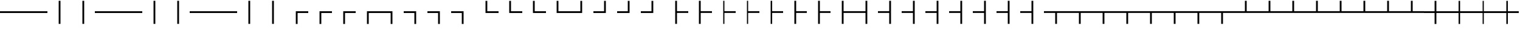 SplineFontDB: 3.2
FontName: SingScript.sg_tables
FullName: SingScript.sg "tables" module
FamilyName: SingScript.sg
Weight: Regular
Copyright: Copyright (c) 2025, 05524F.sg (Singapore)
Version: v2
ItalicAngle: 0
UnderlinePosition: -100
UnderlineWidth: 67
Ascent: 600
Descent: 300
InvalidEm: 0
sfntRevision: 0x00010000
LayerCount: 2
Layer: 0 0 "Back" 1
Layer: 1 0 "Fore" 0
XUID: [1021 768 647112374 32286]
StyleMap: 0x0040
FSType: 0
OS2Version: 4
OS2_WeightWidthSlopeOnly: 0
OS2_UseTypoMetrics: 1
CreationTime: 1740441635
ModificationTime: 1753881467
PfmFamily: 65
TTFWeight: 400
TTFWidth: 5
LineGap: 81
VLineGap: 0
Panose: 3 0 5 3 0 0 0 0 0 0
OS2TypoAscent: 600
OS2TypoAOffset: 0
OS2TypoDescent: -300
OS2TypoDOffset: 0
OS2TypoLinegap: 81
OS2WinAscent: 590
OS2WinAOffset: 0
OS2WinDescent: 233
OS2WinDOffset: 0
HheadAscent: 590
HheadAOffset: 0
HheadDescent: -233
HheadDOffset: 0
OS2SubXSize: 585
OS2SubYSize: 630
OS2SubXOff: 0
OS2SubYOff: 126
OS2SupXSize: 585
OS2SupYSize: 630
OS2SupXOff: 0
OS2SupYOff: 432
OS2StrikeYSize: 44
OS2StrikeYPos: 232
OS2CapHeight: 467
OS2XHeight: 300
OS2Vendor: '5524'
OS2CodePages: 00000001.00000000
OS2UnicodeRanges: 80000003.10000000.00000000.00000000
MarkAttachClasses: 1
DEI: 91125
LangName: 1033 "" "" "" "" "" "Version v2"
Encoding: Custom
UnicodeInterp: none
NameList: AGL For New Fonts
DisplaySize: -48
AntiAlias: 1
FitToEm: 0
WidthSeparation: 50
WinInfo: 0 27 9
BeginPrivate: 6
BlueValues 21 [0 0 300 300 467 467]
OtherBlues 11 [-233 -233]
StdHW 4 [67]
StdVW 4 [67]
StemSnapH 33 [52 59 63 67 73 78 86 93 159 167]
StemSnapV 4 [67]
EndPrivate
Grid
0 -200 m 24
 351 -200 549 -200 900 -200 c 1048
0 -233 m 24
 351 -233 549 -233 900 -233 c 1048
250 211 m 24
 289 211 311 211 350 211 c 1048
250 100 m 24
 289 100 311 100 350 100 c 1048
250 -100 m 24
 289 -100 311 -100 350 -100 c 1048
250 -255 m 24
 289 -255 311 -255 350 -255 c 1048
100 511 m 24
 139 511 161 511 200 511 c 1048
100 400 m 24
 139 400 161 400 200 400 c 1048
100 200 m 24
 139 200 161 200 200 200 c 1048
100 45 m 24
 139 45 161 45 200 45 c 1048
0 433 m 24
 349 433 549 433 900 433 c 1048
0 467 m 24
 350 467 549 467 900 467 c 1048
0 267 m 24
 350 267 549 267 900 267 c 1048
0 300 m 24
 350 300 549 300 900 300 c 1048
0 33 m 24
 351 33 549 33 900 33 c 1048
0 0 m 24
 351 0 549 0 900 0 c 1048
EndSplineSet
TeXData: 1 0 0 346030 173015 115343 0 1048576 115343 783286 444596 497025 792723 393216 433062 380633 303038 157286 324010 404750 52429 2506097 1059062 262144
BeginChars: 128 128

StartChar: SF100000
Encoding: 0 9472 0
Width: 900
VWidth: 0
Flags: HW
LayerCount: 2
Fore
SplineSet
0 183 m 0
 0 117 l 0
 900 117 l 0
 900 183 l 0
 0 183 l 0
EndSplineSet
EndChar

StartChar: uni2501
Encoding: 1 9473 1
Width: 900
VWidth: 0
Flags: HW
LayerCount: 2
Fore
SplineSet
0 183 m 0
 0 117 l 0
 900 117 l 0
 900 183 l 0
 0 183 l 0
EndSplineSet
EndChar

StartChar: SF110000
Encoding: 2 9474 2
Width: 900
VWidth: 0
Flags: HW
LayerCount: 2
Fore
SplineSet
417 -300 m 4
 483 -300 l 4
 483 600 l 4
 417 600 l 4
 417 -300 l 4
EndSplineSet
EndChar

StartChar: uni2503
Encoding: 3 9475 3
Width: 900
VWidth: 0
Flags: HW
LayerCount: 2
Fore
SplineSet
417 -300 m 4
 483 -300 l 4
 483 600 l 4
 417 600 l 4
 417 -300 l 4
EndSplineSet
EndChar

StartChar: uni2504
Encoding: 4 9476 4
Width: 900
VWidth: 0
Flags: HW
LayerCount: 2
Fore
SplineSet
0 183 m 0
 0 117 l 0
 900 117 l 0
 900 183 l 0
 0 183 l 0
EndSplineSet
EndChar

StartChar: uni2505
Encoding: 5 9477 5
Width: 900
VWidth: 0
Flags: HW
LayerCount: 2
Fore
SplineSet
0 183 m 0
 0 117 l 0
 900 117 l 0
 900 183 l 0
 0 183 l 0
EndSplineSet
EndChar

StartChar: uni2506
Encoding: 6 9478 6
Width: 900
VWidth: 0
Flags: HW
LayerCount: 2
Fore
SplineSet
417 -300 m 4
 483 -300 l 4
 483 600 l 4
 417 600 l 4
 417 -300 l 4
EndSplineSet
EndChar

StartChar: uni2507
Encoding: 7 9479 7
Width: 900
VWidth: 0
Flags: HW
LayerCount: 2
Fore
SplineSet
417 -300 m 4
 483 -300 l 4
 483 600 l 4
 417 600 l 4
 417 -300 l 4
EndSplineSet
EndChar

StartChar: uni2508
Encoding: 8 9480 8
Width: 900
VWidth: 0
Flags: HW
LayerCount: 2
Fore
SplineSet
0 183 m 0
 0 117 l 0
 900 117 l 0
 900 183 l 0
 0 183 l 0
EndSplineSet
EndChar

StartChar: uni2509
Encoding: 9 9481 9
Width: 900
VWidth: 0
Flags: HW
LayerCount: 2
Fore
SplineSet
0 183 m 0
 0 117 l 0
 900 117 l 0
 900 183 l 0
 0 183 l 0
EndSplineSet
EndChar

StartChar: uni250A
Encoding: 10 9482 10
Width: 900
VWidth: 0
Flags: HW
LayerCount: 2
Fore
SplineSet
417 -300 m 4
 483 -300 l 4
 483 600 l 4
 417 600 l 4
 417 -300 l 4
EndSplineSet
EndChar

StartChar: uni250B
Encoding: 11 9483 11
Width: 900
VWidth: 0
Flags: HW
LayerCount: 2
Fore
SplineSet
417 -300 m 4
 483 -300 l 4
 483 600 l 4
 417 600 l 4
 417 -300 l 4
EndSplineSet
EndChar

StartChar: SF010000
Encoding: 12 9484 12
Width: 900
VWidth: 0
Flags: HW
LayerCount: 2
Fore
SplineSet
483 -300 m 0
 417 -300 l 0
 417 183 l 0
 900 183 l 0
 900 117 l 0
 483 117 l 0
 483 -300 l 0
EndSplineSet
EndChar

StartChar: uni250D
Encoding: 13 9485 13
Width: 900
VWidth: 0
Flags: HW
LayerCount: 2
Fore
SplineSet
483 -300 m 0
 417 -300 l 0
 417 183 l 0
 900 183 l 0
 900 117 l 0
 483 117 l 0
 483 -300 l 0
EndSplineSet
EndChar

StartChar: uni250E
Encoding: 14 9486 14
Width: 900
VWidth: 0
Flags: HW
LayerCount: 2
Fore
SplineSet
483 -300 m 0
 417 -300 l 0
 417 183 l 0
 900 183 l 0
 900 117 l 0
 483 117 l 0
 483 -300 l 0
EndSplineSet
EndChar

StartChar: uni250F
Encoding: 15 9487 15
Width: 900
VWidth: 0
Flags: HW
LayerCount: 2
Fore
SplineSet
483 -300 m 0
 417 -300 l 0
 417 183 l 0
 900 183 l 0
 900 117 l 0
 483 117 l 0
 483 -300 l 0
EndSplineSet
EndChar

StartChar: SF030000
Encoding: 16 9488 16
Width: 900
VWidth: 0
Flags: HW
LayerCount: 2
Fore
SplineSet
0 117 m 4
 0 183 l 4
 483 183 l 4
 483 -300 l 4
 417 -300 l 4
 417 117 l 4
 0 117 l 4
EndSplineSet
EndChar

StartChar: uni2511
Encoding: 17 9489 17
Width: 900
VWidth: 0
Flags: HW
LayerCount: 2
Fore
SplineSet
0 117 m 4
 0 183 l 4
 483 183 l 4
 483 -300 l 4
 417 -300 l 4
 417 117 l 4
 0 117 l 4
EndSplineSet
EndChar

StartChar: uni2512
Encoding: 18 9490 18
Width: 900
VWidth: 0
Flags: HW
LayerCount: 2
Fore
SplineSet
0 117 m 4
 0 183 l 4
 483 183 l 4
 483 -300 l 4
 417 -300 l 4
 417 117 l 4
 0 117 l 4
EndSplineSet
EndChar

StartChar: uni2513
Encoding: 19 9491 19
Width: 900
VWidth: 0
Flags: HW
LayerCount: 2
Fore
SplineSet
0 117 m 4
 0 183 l 4
 483 183 l 4
 483 -300 l 4
 417 -300 l 4
 417 117 l 4
 0 117 l 4
EndSplineSet
EndChar

StartChar: SF020000
Encoding: 20 9492 20
Width: 900
VWidth: 0
Flags: HW
LayerCount: 2
Fore
SplineSet
900 183 m 4
 900 117 l 4
 417 117 l 4
 417 600 l 4
 483 600 l 4
 483 183 l 4
 900 183 l 4
EndSplineSet
EndChar

StartChar: uni2515
Encoding: 21 9493 21
Width: 900
VWidth: 0
Flags: HW
LayerCount: 2
Fore
SplineSet
900 183 m 4
 900 117 l 4
 417 117 l 4
 417 600 l 4
 483 600 l 4
 483 183 l 4
 900 183 l 4
EndSplineSet
EndChar

StartChar: uni2516
Encoding: 22 9494 22
Width: 900
VWidth: 0
Flags: HW
LayerCount: 2
Fore
SplineSet
900 183 m 4
 900 117 l 4
 417 117 l 4
 417 600 l 4
 483 600 l 4
 483 183 l 4
 900 183 l 4
EndSplineSet
EndChar

StartChar: uni2517
Encoding: 23 9495 23
Width: 900
VWidth: 0
Flags: HW
LayerCount: 2
Fore
SplineSet
900 183 m 4
 900 117 l 4
 417 117 l 4
 417 600 l 4
 483 600 l 4
 483 183 l 4
 900 183 l 4
EndSplineSet
EndChar

StartChar: SF040000
Encoding: 24 9496 24
Width: 900
VWidth: 0
Flags: HW
LayerCount: 2
Fore
SplineSet
417 600 m 4
 483 600 l 4
 483 117 l 4
 0 117 l 4
 0 183 l 4
 417 183 l 4
 417 600 l 4
EndSplineSet
EndChar

StartChar: uni2519
Encoding: 25 9497 25
Width: 900
VWidth: 0
Flags: HW
LayerCount: 2
Fore
SplineSet
417 600 m 4
 483 600 l 4
 483 117 l 4
 0 117 l 4
 0 183 l 4
 417 183 l 4
 417 600 l 4
EndSplineSet
EndChar

StartChar: uni251A
Encoding: 26 9498 26
Width: 900
VWidth: 0
Flags: HW
LayerCount: 2
Fore
SplineSet
417 600 m 4
 483 600 l 4
 483 117 l 4
 0 117 l 4
 0 183 l 4
 417 183 l 4
 417 600 l 4
EndSplineSet
EndChar

StartChar: uni251B
Encoding: 27 9499 27
Width: 900
VWidth: 0
Flags: HW
LayerCount: 2
Fore
SplineSet
417 600 m 4
 483 600 l 4
 483 117 l 4
 0 117 l 4
 0 183 l 4
 417 183 l 4
 417 600 l 4
EndSplineSet
EndChar

StartChar: SF080000
Encoding: 28 9500 28
Width: 900
VWidth: 0
Flags: HW
LayerCount: 2
Fore
SplineSet
483 600 m 4
 417 600 l 4
 417 -300 l 4
 483 -300 l 4
 483 117 l 4
 900 117 l 4
 900 183 l 4
 483 183 l 4
 483 600 l 4
EndSplineSet
EndChar

StartChar: uni251D
Encoding: 29 9501 29
Width: 900
VWidth: 0
Flags: HW
LayerCount: 2
Fore
SplineSet
483 600 m 4
 417 600 l 4
 417 -300 l 4
 483 -300 l 4
 483 117 l 4
 900 117 l 4
 900 183 l 4
 483 183 l 4
 483 600 l 4
EndSplineSet
EndChar

StartChar: uni251E
Encoding: 30 9502 30
Width: 900
VWidth: 0
Flags: HW
LayerCount: 2
Fore
SplineSet
483 600 m 4
 417 600 l 4
 417 -300 l 4
 483 -300 l 4
 483 117 l 4
 900 117 l 4
 900 183 l 4
 483 183 l 4
 483 600 l 4
EndSplineSet
EndChar

StartChar: uni251F
Encoding: 31 9503 31
Width: 900
VWidth: 0
Flags: HW
LayerCount: 2
Fore
SplineSet
483 600 m 4
 417 600 l 4
 417 -300 l 4
 483 -300 l 4
 483 117 l 4
 900 117 l 4
 900 183 l 4
 483 183 l 4
 483 600 l 4
EndSplineSet
EndChar

StartChar: uni2520
Encoding: 32 9504 32
Width: 900
VWidth: 0
Flags: HW
LayerCount: 2
Fore
SplineSet
483 600 m 4
 417 600 l 4
 417 -300 l 4
 483 -300 l 4
 483 117 l 4
 900 117 l 4
 900 183 l 4
 483 183 l 4
 483 600 l 4
EndSplineSet
EndChar

StartChar: uni2521
Encoding: 33 9505 33
Width: 900
VWidth: 0
Flags: HW
LayerCount: 2
Fore
SplineSet
483 600 m 4
 417 600 l 4
 417 -300 l 4
 483 -300 l 4
 483 117 l 4
 900 117 l 4
 900 183 l 4
 483 183 l 4
 483 600 l 4
EndSplineSet
EndChar

StartChar: uni2522
Encoding: 34 9506 34
Width: 900
VWidth: 0
Flags: HW
LayerCount: 2
Fore
SplineSet
483 600 m 4
 417 600 l 4
 417 -300 l 4
 483 -300 l 4
 483 117 l 4
 900 117 l 4
 900 183 l 4
 483 183 l 4
 483 600 l 4
EndSplineSet
EndChar

StartChar: uni2523
Encoding: 35 9507 35
Width: 900
VWidth: 0
Flags: HW
LayerCount: 2
Fore
SplineSet
483 600 m 4
 417 600 l 4
 417 -300 l 4
 483 -300 l 4
 483 117 l 4
 900 117 l 4
 900 183 l 4
 483 183 l 4
 483 600 l 4
EndSplineSet
EndChar

StartChar: SF090000
Encoding: 36 9508 36
Width: 900
VWidth: 0
Flags: HW
LayerCount: 2
Fore
SplineSet
417 -300 m 4
 483 -300 l 4
 483 600 l 4
 417 600 l 4
 417 183 l 4
 0 183 l 4
 0 117 l 4
 417 117 l 4
 417 -300 l 4
EndSplineSet
EndChar

StartChar: uni2525
Encoding: 37 9509 37
Width: 900
VWidth: 0
Flags: HW
LayerCount: 2
Fore
SplineSet
417 -300 m 4
 483 -300 l 4
 483 600 l 4
 417 600 l 4
 417 183 l 4
 0 183 l 4
 0 117 l 4
 417 117 l 4
 417 -300 l 4
EndSplineSet
EndChar

StartChar: uni2526
Encoding: 38 9510 38
Width: 900
VWidth: 0
Flags: HW
LayerCount: 2
Fore
SplineSet
417 -300 m 4
 483 -300 l 4
 483 600 l 4
 417 600 l 4
 417 183 l 4
 0 183 l 4
 0 117 l 4
 417 117 l 4
 417 -300 l 4
EndSplineSet
EndChar

StartChar: uni2527
Encoding: 39 9511 39
Width: 900
VWidth: 0
Flags: HW
LayerCount: 2
Fore
SplineSet
417 -300 m 4
 483 -300 l 4
 483 600 l 4
 417 600 l 4
 417 183 l 4
 0 183 l 4
 0 117 l 4
 417 117 l 4
 417 -300 l 4
EndSplineSet
EndChar

StartChar: uni2528
Encoding: 40 9512 40
Width: 900
VWidth: 0
Flags: HW
LayerCount: 2
Fore
SplineSet
417 -300 m 4
 483 -300 l 4
 483 600 l 4
 417 600 l 4
 417 183 l 4
 0 183 l 4
 0 117 l 4
 417 117 l 4
 417 -300 l 4
EndSplineSet
EndChar

StartChar: uni2529
Encoding: 41 9513 41
Width: 900
VWidth: 0
Flags: HW
LayerCount: 2
Fore
SplineSet
417 -300 m 4
 483 -300 l 4
 483 600 l 4
 417 600 l 4
 417 183 l 4
 0 183 l 4
 0 117 l 4
 417 117 l 4
 417 -300 l 4
EndSplineSet
EndChar

StartChar: uni252A
Encoding: 42 9514 42
Width: 900
VWidth: 0
Flags: HW
LayerCount: 2
Fore
SplineSet
417 -300 m 4
 483 -300 l 4
 483 600 l 4
 417 600 l 4
 417 183 l 4
 0 183 l 4
 0 117 l 4
 417 117 l 4
 417 -300 l 4
EndSplineSet
EndChar

StartChar: uni252B
Encoding: 43 9515 43
Width: 900
VWidth: 0
Flags: HW
LayerCount: 2
Fore
SplineSet
417 -300 m 4
 483 -300 l 4
 483 600 l 4
 417 600 l 4
 417 183 l 4
 0 183 l 4
 0 117 l 4
 417 117 l 4
 417 -300 l 4
EndSplineSet
EndChar

StartChar: SF060000
Encoding: 44 9516 44
Width: 900
VWidth: 0
Flags: HW
LayerCount: 2
Fore
SplineSet
900 117 m 0
 900 183 l 0
 0 183 l 0
 0 117 l 0
 417 117 l 0
 417 -300 l 0
 483 -300 l 0
 483 117 l 0
 900 117 l 0
EndSplineSet
EndChar

StartChar: uni252D
Encoding: 45 9517 45
Width: 900
VWidth: 0
Flags: HW
LayerCount: 2
Fore
SplineSet
900 117 m 0
 900 183 l 0
 0 183 l 0
 0 117 l 0
 417 117 l 0
 417 -300 l 0
 483 -300 l 0
 483 117 l 0
 900 117 l 0
EndSplineSet
EndChar

StartChar: uni252E
Encoding: 46 9518 46
Width: 900
VWidth: 0
Flags: HW
LayerCount: 2
Fore
SplineSet
900 117 m 0
 900 183 l 0
 0 183 l 0
 0 117 l 0
 417 117 l 0
 417 -300 l 0
 483 -300 l 0
 483 117 l 0
 900 117 l 0
EndSplineSet
EndChar

StartChar: uni252F
Encoding: 47 9519 47
Width: 900
VWidth: 0
Flags: HW
LayerCount: 2
Fore
SplineSet
900 117 m 0
 900 183 l 0
 0 183 l 0
 0 117 l 0
 417 117 l 0
 417 -300 l 0
 483 -300 l 0
 483 117 l 0
 900 117 l 0
EndSplineSet
EndChar

StartChar: uni2530
Encoding: 48 9520 48
Width: 900
VWidth: 0
Flags: HW
LayerCount: 2
Fore
SplineSet
900 117 m 0
 900 183 l 0
 0 183 l 0
 0 117 l 0
 417 117 l 0
 417 -300 l 0
 483 -300 l 0
 483 117 l 0
 900 117 l 0
EndSplineSet
EndChar

StartChar: uni2531
Encoding: 49 9521 49
Width: 900
VWidth: 0
Flags: HW
LayerCount: 2
Fore
SplineSet
900 117 m 0
 900 183 l 0
 0 183 l 0
 0 117 l 0
 417 117 l 0
 417 -300 l 0
 483 -300 l 0
 483 117 l 0
 900 117 l 0
EndSplineSet
EndChar

StartChar: uni2532
Encoding: 50 9522 50
Width: 900
VWidth: 0
Flags: HW
LayerCount: 2
Fore
SplineSet
900 117 m 0
 900 183 l 0
 0 183 l 0
 0 117 l 0
 417 117 l 0
 417 -300 l 0
 483 -300 l 0
 483 117 l 0
 900 117 l 0
EndSplineSet
EndChar

StartChar: uni2533
Encoding: 51 9523 51
Width: 900
VWidth: 0
Flags: HW
LayerCount: 2
Fore
SplineSet
900 117 m 0
 900 183 l 0
 0 183 l 0
 0 117 l 0
 417 117 l 0
 417 -300 l 0
 483 -300 l 0
 483 117 l 0
 900 117 l 0
EndSplineSet
EndChar

StartChar: SF070000
Encoding: 52 9524 52
Width: 900
VWidth: 0
Flags: HW
LayerCount: 2
Fore
SplineSet
0 183 m 4
 0 117 l 4
 900 117 l 4
 900 183 l 4
 483 183 l 4
 483 600 l 4
 417 600 l 4
 417 183 l 4
 0 183 l 4
EndSplineSet
EndChar

StartChar: uni2535
Encoding: 53 9525 53
Width: 900
VWidth: 0
Flags: HW
LayerCount: 2
Fore
SplineSet
0 183 m 4
 0 117 l 4
 900 117 l 4
 900 183 l 4
 483 183 l 4
 483 600 l 4
 417 600 l 4
 417 183 l 4
 0 183 l 4
EndSplineSet
EndChar

StartChar: uni2536
Encoding: 54 9526 54
Width: 900
VWidth: 0
Flags: HW
LayerCount: 2
Fore
SplineSet
0 183 m 4
 0 117 l 4
 900 117 l 4
 900 183 l 4
 483 183 l 4
 483 600 l 4
 417 600 l 4
 417 183 l 4
 0 183 l 4
EndSplineSet
EndChar

StartChar: uni2537
Encoding: 55 9527 55
Width: 900
VWidth: 0
Flags: HW
LayerCount: 2
Fore
SplineSet
0 183 m 4
 0 117 l 4
 900 117 l 4
 900 183 l 4
 483 183 l 4
 483 600 l 4
 417 600 l 4
 417 183 l 4
 0 183 l 4
EndSplineSet
EndChar

StartChar: uni2538
Encoding: 56 9528 56
Width: 900
VWidth: 0
Flags: HW
LayerCount: 2
Fore
SplineSet
0 183 m 4
 0 117 l 4
 900 117 l 4
 900 183 l 4
 483 183 l 4
 483 600 l 4
 417 600 l 4
 417 183 l 4
 0 183 l 4
EndSplineSet
EndChar

StartChar: uni2539
Encoding: 57 9529 57
Width: 900
VWidth: 0
Flags: HW
LayerCount: 2
Fore
SplineSet
0 183 m 4
 0 117 l 4
 900 117 l 4
 900 183 l 4
 483 183 l 4
 483 600 l 4
 417 600 l 4
 417 183 l 4
 0 183 l 4
EndSplineSet
EndChar

StartChar: uni253A
Encoding: 58 9530 58
Width: 900
VWidth: 0
Flags: HW
LayerCount: 2
Fore
SplineSet
0 183 m 4
 0 117 l 4
 900 117 l 4
 900 183 l 4
 483 183 l 4
 483 600 l 4
 417 600 l 4
 417 183 l 4
 0 183 l 4
EndSplineSet
EndChar

StartChar: uni253B
Encoding: 59 9531 59
Width: 900
VWidth: 0
Flags: HW
LayerCount: 2
Fore
SplineSet
0 183 m 4
 0 117 l 4
 900 117 l 4
 900 183 l 4
 483 183 l 4
 483 600 l 4
 417 600 l 4
 417 183 l 4
 0 183 l 4
EndSplineSet
EndChar

StartChar: SF050000
Encoding: 60 9532 60
Width: 900
VWidth: 0
Flags: HW
LayerCount: 2
Fore
SplineSet
417 600 m 0
 483 600 l 0
 483 183 l 0
 900 183 l 0
 900 117 l 0
 483 117 l 0
 483 -300 l 0
 417 -300 l 0
 417 117 l 0
 0 117 l 0
 0 183 l 0
 417 183 l 0
 417 600 l 0
EndSplineSet
EndChar

StartChar: uni253D
Encoding: 61 9533 61
Width: 900
VWidth: 0
Flags: HW
LayerCount: 2
Fore
SplineSet
417 600 m 0
 483 600 l 0
 483 183 l 0
 900 183 l 0
 900 117 l 0
 483 117 l 0
 483 -300 l 0
 417 -300 l 0
 417 117 l 0
 0 117 l 0
 0 183 l 0
 417 183 l 0
 417 600 l 0
EndSplineSet
EndChar

StartChar: uni253E
Encoding: 62 9534 62
Width: 900
VWidth: 0
Flags: HW
LayerCount: 2
Fore
SplineSet
417 600 m 0
 483 600 l 0
 483 183 l 0
 900 183 l 0
 900 117 l 0
 483 117 l 0
 483 -300 l 0
 417 -300 l 0
 417 117 l 0
 0 117 l 0
 0 183 l 0
 417 183 l 0
 417 600 l 0
EndSplineSet
EndChar

StartChar: uni253F
Encoding: 63 9535 63
Width: 900
VWidth: 0
Flags: HW
LayerCount: 2
Fore
SplineSet
417 600 m 0
 483 600 l 0
 483 183 l 0
 900 183 l 0
 900 117 l 0
 483 117 l 0
 483 -300 l 0
 417 -300 l 0
 417 117 l 0
 0 117 l 0
 0 183 l 0
 417 183 l 0
 417 600 l 0
EndSplineSet
EndChar

StartChar: uni2540
Encoding: 64 9536 64
Width: 900
VWidth: 0
Flags: HW
LayerCount: 2
Fore
SplineSet
417 600 m 0
 483 600 l 0
 483 183 l 0
 900 183 l 0
 900 117 l 0
 483 117 l 0
 483 -300 l 0
 417 -300 l 0
 417 117 l 0
 0 117 l 0
 0 183 l 0
 417 183 l 0
 417 600 l 0
EndSplineSet
EndChar

StartChar: uni2541
Encoding: 65 9537 65
Width: 900
VWidth: 0
Flags: HW
LayerCount: 2
Fore
SplineSet
417 600 m 0
 483 600 l 0
 483 183 l 0
 900 183 l 0
 900 117 l 0
 483 117 l 0
 483 -300 l 0
 417 -300 l 0
 417 117 l 0
 0 117 l 0
 0 183 l 0
 417 183 l 0
 417 600 l 0
EndSplineSet
EndChar

StartChar: uni2542
Encoding: 66 9538 66
Width: 900
VWidth: 0
Flags: HW
LayerCount: 2
Fore
SplineSet
417 600 m 0
 483 600 l 0
 483 183 l 0
 900 183 l 0
 900 117 l 0
 483 117 l 0
 483 -300 l 0
 417 -300 l 0
 417 117 l 0
 0 117 l 0
 0 183 l 0
 417 183 l 0
 417 600 l 0
EndSplineSet
EndChar

StartChar: uni2543
Encoding: 67 9539 67
Width: 900
VWidth: 0
Flags: HW
LayerCount: 2
Fore
SplineSet
417 600 m 0
 483 600 l 0
 483 183 l 0
 900 183 l 0
 900 117 l 0
 483 117 l 0
 483 -300 l 0
 417 -300 l 0
 417 117 l 0
 0 117 l 0
 0 183 l 0
 417 183 l 0
 417 600 l 0
EndSplineSet
EndChar

StartChar: uni2544
Encoding: 68 9540 68
Width: 900
VWidth: 0
Flags: HW
LayerCount: 2
Fore
SplineSet
417 600 m 0
 483 600 l 0
 483 183 l 0
 900 183 l 0
 900 117 l 0
 483 117 l 0
 483 -300 l 0
 417 -300 l 0
 417 117 l 0
 0 117 l 0
 0 183 l 0
 417 183 l 0
 417 600 l 0
EndSplineSet
EndChar

StartChar: uni2545
Encoding: 69 9541 69
Width: 900
VWidth: 0
Flags: HW
LayerCount: 2
Fore
SplineSet
417 600 m 0
 483 600 l 0
 483 183 l 0
 900 183 l 0
 900 117 l 0
 483 117 l 0
 483 -300 l 0
 417 -300 l 0
 417 117 l 0
 0 117 l 0
 0 183 l 0
 417 183 l 0
 417 600 l 0
EndSplineSet
EndChar

StartChar: uni2546
Encoding: 70 9542 70
Width: 900
VWidth: 0
Flags: HW
LayerCount: 2
Fore
SplineSet
417 600 m 0
 483 600 l 0
 483 183 l 0
 900 183 l 0
 900 117 l 0
 483 117 l 0
 483 -300 l 0
 417 -300 l 0
 417 117 l 0
 0 117 l 0
 0 183 l 0
 417 183 l 0
 417 600 l 0
EndSplineSet
EndChar

StartChar: uni2547
Encoding: 71 9543 71
Width: 900
VWidth: 0
Flags: HW
LayerCount: 2
Fore
SplineSet
417 600 m 0
 483 600 l 0
 483 183 l 0
 900 183 l 0
 900 117 l 0
 483 117 l 0
 483 -300 l 0
 417 -300 l 0
 417 117 l 0
 0 117 l 0
 0 183 l 0
 417 183 l 0
 417 600 l 0
EndSplineSet
EndChar

StartChar: uni2548
Encoding: 72 9544 72
Width: 900
VWidth: 0
Flags: HW
LayerCount: 2
Fore
SplineSet
417 600 m 0
 483 600 l 0
 483 183 l 0
 900 183 l 0
 900 117 l 0
 483 117 l 0
 483 -300 l 0
 417 -300 l 0
 417 117 l 0
 0 117 l 0
 0 183 l 0
 417 183 l 0
 417 600 l 0
EndSplineSet
EndChar

StartChar: uni2549
Encoding: 73 9545 73
Width: 900
VWidth: 0
Flags: HW
LayerCount: 2
Fore
SplineSet
417 600 m 0
 483 600 l 0
 483 183 l 0
 900 183 l 0
 900 117 l 0
 483 117 l 0
 483 -300 l 0
 417 -300 l 0
 417 117 l 0
 0 117 l 0
 0 183 l 0
 417 183 l 0
 417 600 l 0
EndSplineSet
EndChar

StartChar: uni254A
Encoding: 74 9546 74
Width: 900
VWidth: 0
Flags: HW
LayerCount: 2
Fore
SplineSet
417 600 m 0
 483 600 l 0
 483 183 l 0
 900 183 l 0
 900 117 l 0
 483 117 l 0
 483 -300 l 0
 417 -300 l 0
 417 117 l 0
 0 117 l 0
 0 183 l 0
 417 183 l 0
 417 600 l 0
EndSplineSet
EndChar

StartChar: uni254B
Encoding: 75 9547 75
Width: 900
VWidth: 0
Flags: HW
LayerCount: 2
Fore
SplineSet
417 600 m 0
 483 600 l 0
 483 183 l 0
 900 183 l 0
 900 117 l 0
 483 117 l 0
 483 -300 l 0
 417 -300 l 0
 417 117 l 0
 0 117 l 0
 0 183 l 0
 417 183 l 0
 417 600 l 0
EndSplineSet
EndChar

StartChar: uni254C
Encoding: 76 9548 76
Width: 900
VWidth: 0
Flags: HW
LayerCount: 2
Fore
SplineSet
0 183 m 0
 0 117 l 0
 900 117 l 0
 900 183 l 0
 0 183 l 0
EndSplineSet
EndChar

StartChar: uni254D
Encoding: 77 9549 77
Width: 900
VWidth: 0
Flags: HW
LayerCount: 2
Fore
SplineSet
0 183 m 0
 0 117 l 0
 900 117 l 0
 900 183 l 0
 0 183 l 0
EndSplineSet
EndChar

StartChar: uni254E
Encoding: 78 9550 78
Width: 900
VWidth: 0
Flags: HW
LayerCount: 2
Fore
SplineSet
417 -300 m 4
 483 -300 l 4
 483 600 l 4
 417 600 l 4
 417 -300 l 4
EndSplineSet
EndChar

StartChar: uni254F
Encoding: 79 9551 79
Width: 900
VWidth: 0
Flags: HW
LayerCount: 2
Fore
SplineSet
417 -300 m 4
 483 -300 l 4
 483 600 l 4
 417 600 l 4
 417 -300 l 4
EndSplineSet
EndChar

StartChar: SF430000
Encoding: 80 9552 80
Width: 900
VWidth: 0
Flags: HW
LayerCount: 2
Fore
SplineSet
0 183 m 0
 0 117 l 0
 900 117 l 0
 900 183 l 0
 0 183 l 0
EndSplineSet
EndChar

StartChar: SF240000
Encoding: 81 9553 81
Width: 900
VWidth: 0
Flags: HW
LayerCount: 2
Fore
SplineSet
417 -300 m 4
 483 -300 l 4
 483 600 l 4
 417 600 l 4
 417 -300 l 4
EndSplineSet
EndChar

StartChar: SF510000
Encoding: 82 9554 82
Width: 900
VWidth: 0
Flags: HW
LayerCount: 2
Fore
SplineSet
483 -300 m 0
 417 -300 l 0
 417 183 l 0
 900 183 l 0
 900 117 l 0
 483 117 l 0
 483 -300 l 0
EndSplineSet
EndChar

StartChar: SF520000
Encoding: 83 9555 83
Width: 900
VWidth: 0
Flags: HW
LayerCount: 2
Fore
SplineSet
483 -300 m 0
 417 -300 l 0
 417 183 l 0
 900 183 l 0
 900 117 l 0
 483 117 l 0
 483 -300 l 0
EndSplineSet
EndChar

StartChar: SF390000
Encoding: 84 9556 84
Width: 900
VWidth: 0
Flags: HW
LayerCount: 2
Fore
SplineSet
483 -300 m 0
 417 -300 l 0
 417 183 l 0
 900 183 l 0
 900 117 l 0
 483 117 l 0
 483 -300 l 0
EndSplineSet
EndChar

StartChar: SF220000
Encoding: 85 9557 85
Width: 900
VWidth: 0
Flags: HW
LayerCount: 2
Fore
SplineSet
0 117 m 4
 0 183 l 4
 483 183 l 4
 483 -300 l 4
 417 -300 l 4
 417 117 l 4
 0 117 l 4
EndSplineSet
EndChar

StartChar: SF210000
Encoding: 86 9558 86
Width: 900
VWidth: 0
Flags: HW
LayerCount: 2
Fore
SplineSet
0 117 m 4
 0 183 l 4
 483 183 l 4
 483 -300 l 4
 417 -300 l 4
 417 117 l 4
 0 117 l 4
EndSplineSet
EndChar

StartChar: SF250000
Encoding: 87 9559 87
Width: 900
VWidth: 0
Flags: HW
LayerCount: 2
Fore
SplineSet
0 117 m 4
 0 183 l 4
 483 183 l 4
 483 -300 l 4
 417 -300 l 4
 417 117 l 4
 0 117 l 4
EndSplineSet
EndChar

StartChar: SF500000
Encoding: 88 9560 88
Width: 900
VWidth: 0
Flags: HW
LayerCount: 2
Fore
SplineSet
900 183 m 4
 900 117 l 4
 417 117 l 4
 417 600 l 4
 483 600 l 4
 483 183 l 4
 900 183 l 4
EndSplineSet
EndChar

StartChar: SF490000
Encoding: 89 9561 89
Width: 900
VWidth: 0
Flags: HW
LayerCount: 2
Fore
SplineSet
900 183 m 4
 900 117 l 4
 417 117 l 4
 417 600 l 4
 483 600 l 4
 483 183 l 4
 900 183 l 4
EndSplineSet
EndChar

StartChar: SF380000
Encoding: 90 9562 90
Width: 900
VWidth: 0
Flags: HW
LayerCount: 2
Fore
SplineSet
900 183 m 4
 900 117 l 4
 417 117 l 4
 417 600 l 4
 483 600 l 4
 483 183 l 4
 900 183 l 4
EndSplineSet
EndChar

StartChar: SF280000
Encoding: 91 9563 91
Width: 900
VWidth: 0
Flags: HW
LayerCount: 2
Fore
SplineSet
417 600 m 4
 483 600 l 4
 483 117 l 4
 0 117 l 4
 0 183 l 4
 417 183 l 4
 417 600 l 4
EndSplineSet
EndChar

StartChar: SF270000
Encoding: 92 9564 92
Width: 900
VWidth: 0
Flags: HW
LayerCount: 2
Fore
SplineSet
417 600 m 4
 483 600 l 4
 483 117 l 4
 0 117 l 4
 0 183 l 4
 417 183 l 4
 417 600 l 4
EndSplineSet
EndChar

StartChar: SF260000
Encoding: 93 9565 93
Width: 900
VWidth: 0
Flags: HW
LayerCount: 2
Fore
SplineSet
417 600 m 4
 483 600 l 4
 483 117 l 4
 0 117 l 4
 0 183 l 4
 417 183 l 4
 417 600 l 4
EndSplineSet
EndChar

StartChar: SF360000
Encoding: 94 9566 94
Width: 900
VWidth: 0
Flags: HW
LayerCount: 2
Fore
SplineSet
483 600 m 4
 417 600 l 4
 417 -300 l 4
 483 -300 l 4
 483 117 l 4
 900 117 l 4
 900 183 l 4
 483 183 l 4
 483 600 l 4
EndSplineSet
EndChar

StartChar: SF370000
Encoding: 95 9567 95
Width: 900
VWidth: 0
Flags: HW
LayerCount: 2
Fore
SplineSet
483 600 m 4
 417 600 l 4
 417 -300 l 4
 483 -300 l 4
 483 117 l 4
 900 117 l 4
 900 183 l 4
 483 183 l 4
 483 600 l 4
EndSplineSet
EndChar

StartChar: SF420000
Encoding: 96 9568 96
Width: 900
VWidth: 0
Flags: HW
LayerCount: 2
Fore
SplineSet
483 600 m 4
 417 600 l 4
 417 -300 l 4
 483 -300 l 4
 483 117 l 4
 900 117 l 4
 900 183 l 4
 483 183 l 4
 483 600 l 4
EndSplineSet
EndChar

StartChar: SF190000
Encoding: 97 9569 97
Width: 900
VWidth: 0
Flags: HW
LayerCount: 2
Fore
SplineSet
417 -300 m 4
 483 -300 l 4
 483 600 l 4
 417 600 l 4
 417 183 l 4
 0 183 l 4
 0 117 l 4
 417 117 l 4
 417 -300 l 4
EndSplineSet
EndChar

StartChar: SF200000
Encoding: 98 9570 98
Width: 900
VWidth: 0
Flags: HW
LayerCount: 2
Fore
SplineSet
417 -300 m 4
 483 -300 l 4
 483 600 l 4
 417 600 l 4
 417 183 l 4
 0 183 l 4
 0 117 l 4
 417 117 l 4
 417 -300 l 4
EndSplineSet
EndChar

StartChar: SF230000
Encoding: 99 9571 99
Width: 900
VWidth: 0
Flags: HW
LayerCount: 2
Fore
SplineSet
417 -300 m 4
 483 -300 l 4
 483 600 l 4
 417 600 l 4
 417 183 l 4
 0 183 l 4
 0 117 l 4
 417 117 l 4
 417 -300 l 4
EndSplineSet
EndChar

StartChar: SF470000
Encoding: 100 9572 100
Width: 900
VWidth: 0
Flags: HW
LayerCount: 2
Fore
SplineSet
900 117 m 0
 900 183 l 0
 0 183 l 0
 0 117 l 0
 417 117 l 0
 417 -300 l 0
 483 -300 l 0
 483 117 l 0
 900 117 l 0
EndSplineSet
EndChar

StartChar: SF480000
Encoding: 101 9573 101
Width: 900
VWidth: 0
Flags: HW
LayerCount: 2
Fore
SplineSet
900 117 m 0
 900 183 l 0
 0 183 l 0
 0 117 l 0
 417 117 l 0
 417 -300 l 0
 483 -300 l 0
 483 117 l 0
 900 117 l 0
EndSplineSet
EndChar

StartChar: SF410000
Encoding: 102 9574 102
Width: 900
VWidth: 0
Flags: HW
LayerCount: 2
Fore
SplineSet
900 117 m 0
 900 183 l 0
 0 183 l 0
 0 117 l 0
 417 117 l 0
 417 -300 l 0
 483 -300 l 0
 483 117 l 0
 900 117 l 0
EndSplineSet
EndChar

StartChar: SF450000
Encoding: 103 9575 103
Width: 900
VWidth: 0
Flags: HW
LayerCount: 2
Fore
SplineSet
0 183 m 4
 0 117 l 4
 900 117 l 4
 900 183 l 4
 483 183 l 4
 483 600 l 4
 417 600 l 4
 417 183 l 4
 0 183 l 4
EndSplineSet
EndChar

StartChar: SF460000
Encoding: 104 9576 104
Width: 900
VWidth: 0
Flags: HW
LayerCount: 2
Fore
SplineSet
0 183 m 4
 0 117 l 4
 900 117 l 4
 900 183 l 4
 483 183 l 4
 483 600 l 4
 417 600 l 4
 417 183 l 4
 0 183 l 4
EndSplineSet
EndChar

StartChar: SF400000
Encoding: 105 9577 105
Width: 900
VWidth: 0
Flags: HW
LayerCount: 2
Fore
SplineSet
0 183 m 4
 0 117 l 4
 900 117 l 4
 900 183 l 4
 483 183 l 4
 483 600 l 4
 417 600 l 4
 417 183 l 4
 0 183 l 4
EndSplineSet
EndChar

StartChar: SF540000
Encoding: 106 9578 106
Width: 900
VWidth: 0
Flags: HW
LayerCount: 2
Fore
SplineSet
417 600 m 0
 483 600 l 0
 483 183 l 0
 900 183 l 0
 900 117 l 0
 483 117 l 0
 483 -300 l 0
 417 -300 l 0
 417 117 l 0
 0 117 l 0
 0 183 l 0
 417 183 l 0
 417 600 l 0
EndSplineSet
EndChar

StartChar: SF530000
Encoding: 107 9579 107
Width: 900
VWidth: 0
Flags: HW
LayerCount: 2
Fore
SplineSet
417 600 m 0
 483 600 l 0
 483 183 l 0
 900 183 l 0
 900 117 l 0
 483 117 l 0
 483 -300 l 0
 417 -300 l 0
 417 117 l 0
 0 117 l 0
 0 183 l 0
 417 183 l 0
 417 600 l 0
EndSplineSet
EndChar

StartChar: SF440000
Encoding: 108 9580 108
Width: 900
VWidth: 0
Flags: HW
LayerCount: 2
Fore
SplineSet
417 600 m 0
 483 600 l 0
 483 183 l 0
 900 183 l 0
 900 117 l 0
 483 117 l 0
 483 -300 l 0
 417 -300 l 0
 417 117 l 0
 0 117 l 0
 0 183 l 0
 417 183 l 0
 417 600 l 0
EndSplineSet
EndChar

StartChar: uni256D
Encoding: 109 9581 109
Width: 900
VWidth: 0
Flags: HW
LayerCount: 2
Fore
SplineSet
483 -300 m 0
 417 -300 l 0
 417 183 l 0
 900 183 l 0
 900 117 l 0
 483 117 l 0
 483 -300 l 0
EndSplineSet
EndChar

StartChar: uni256E
Encoding: 110 9582 110
Width: 900
VWidth: 0
Flags: HW
LayerCount: 2
Fore
SplineSet
0 117 m 4
 0 183 l 4
 483 183 l 4
 483 -300 l 4
 417 -300 l 4
 417 117 l 4
 0 117 l 4
EndSplineSet
EndChar

StartChar: uni256F
Encoding: 111 9583 111
Width: 900
VWidth: 0
Flags: HW
LayerCount: 2
Fore
SplineSet
417 600 m 4
 483 600 l 4
 483 117 l 4
 0 117 l 4
 0 183 l 4
 417 183 l 4
 417 600 l 4
EndSplineSet
EndChar

StartChar: uni2570
Encoding: 112 9584 112
Width: 900
VWidth: 0
Flags: HW
LayerCount: 2
Fore
SplineSet
900 183 m 4
 900 117 l 4
 417 117 l 4
 417 600 l 4
 483 600 l 4
 483 183 l 4
 900 183 l 4
EndSplineSet
EndChar

StartChar: uni2571
Encoding: 113 9585 113
Width: 900
VWidth: 0
Flags: HW
LayerCount: 2
Fore
SplineSet
0 -300 m 0
 47 -300 l 4
 900 553 l 0
 900 600 l 0
 853 600 l 0
 0 -253 l 0
 0 -300 l 0
EndSplineSet
EndChar

StartChar: uni2572
Encoding: 114 9586 114
Width: 900
VWidth: 0
Flags: HW
LayerCount: 2
Fore
SplineSet
900 -300 m 0
 900 -253 l 0
 47 600 l 0
 0 600 l 0
 0 553 l 0
 853 -300 l 0
 900 -300 l 0
EndSplineSet
EndChar

StartChar: uni2573
Encoding: 115 9587 115
Width: 900
VWidth: 0
Flags: HW
LayerCount: 2
Fore
SplineSet
0 -300 m 1
 47 -300 l 1
 450 103 l 1
 853 -300 l 1
 900 -300 l 1
 900 -253 l 1
 497 150 l 1
 900 553 l 1
 900 600 l 1
 853 600 l 1
 450 197 l 1
 47 600 l 1
 0 600 l 1
 0 553 l 1
 403 150 l 1
 0 -253 l 1
 0 -300 l 1
EndSplineSet
EndChar

StartChar: uni2574
Encoding: 116 9588 116
Width: 900
VWidth: 0
Flags: HW
LayerCount: 2
Fore
SplineSet
0 117 m 0
 0 183 l 0
 450 183 l 4
 450 117 l 4
 0 117 l 0
EndSplineSet
EndChar

StartChar: uni2575
Encoding: 117 9589 117
Width: 900
VWidth: 0
Flags: HW
LayerCount: 2
Fore
SplineSet
483 150 m 4
 417 150 l 4
 417 600 l 4
 483 600 l 4
 483 150 l 4
EndSplineSet
EndChar

StartChar: uni2576
Encoding: 118 9590 118
Width: 900
VWidth: 0
Flags: HW
LayerCount: 2
Fore
SplineSet
450 117 m 4
 450 183 l 4
 900 183 l 4
 900 117 l 4
 450 117 l 4
EndSplineSet
EndChar

StartChar: uni2577
Encoding: 119 9591 119
Width: 900
VWidth: 0
Flags: HW
LayerCount: 2
Fore
SplineSet
483 -300 m 4
 417 -300 l 4
 417 150 l 4
 483 150 l 4
 483 -300 l 4
EndSplineSet
EndChar

StartChar: uni2578
Encoding: 120 9592 120
Width: 900
VWidth: 0
Flags: HW
LayerCount: 2
Fore
SplineSet
0 117 m 0
 0 183 l 0
 450 183 l 4
 450 117 l 4
 0 117 l 0
EndSplineSet
EndChar

StartChar: uni2579
Encoding: 121 9593 121
Width: 900
VWidth: 0
Flags: HW
LayerCount: 2
Fore
SplineSet
483 150 m 4
 417 150 l 4
 417 600 l 4
 483 600 l 4
 483 150 l 4
EndSplineSet
EndChar

StartChar: uni257A
Encoding: 122 9594 122
Width: 900
VWidth: 0
Flags: HW
LayerCount: 2
Fore
SplineSet
450 117 m 4
 450 183 l 4
 900 183 l 4
 900 117 l 4
 450 117 l 4
EndSplineSet
EndChar

StartChar: uni257B
Encoding: 123 9595 123
Width: 900
VWidth: 0
Flags: HW
LayerCount: 2
Fore
SplineSet
483 -300 m 4
 417 -300 l 4
 417 150 l 4
 483 150 l 4
 483 -300 l 4
EndSplineSet
EndChar

StartChar: uni257C
Encoding: 124 9596 124
Width: 900
VWidth: 0
Flags: HW
LayerCount: 2
Fore
SplineSet
0 183 m 0
 0 117 l 0
 900 117 l 0
 900 183 l 0
 0 183 l 0
EndSplineSet
EndChar

StartChar: uni257D
Encoding: 125 9597 125
Width: 900
VWidth: 0
Flags: HW
LayerCount: 2
Fore
SplineSet
417 -300 m 4
 483 -300 l 4
 483 600 l 4
 417 600 l 4
 417 -300 l 4
EndSplineSet
EndChar

StartChar: uni257E
Encoding: 126 9598 126
Width: 900
VWidth: 0
Flags: HW
LayerCount: 2
Fore
SplineSet
0 183 m 0
 0 117 l 0
 900 117 l 0
 900 183 l 0
 0 183 l 0
EndSplineSet
EndChar

StartChar: uni257F
Encoding: 127 9599 127
Width: 900
VWidth: 0
Flags: HW
LayerCount: 2
Fore
SplineSet
417 -300 m 4
 483 -300 l 4
 483 600 l 4
 417 600 l 4
 417 -300 l 4
EndSplineSet
EndChar
EndChars
EndSplineFont
